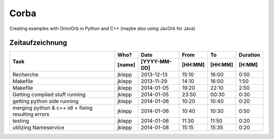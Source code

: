 #####
Corba
#####

Creating examples with OmniOrb in Python and C++ (maybe also using JacOrb for Java)

================
Zeitaufzeichnung
================
+-----------------------------+-----------+--------------+---------+---------+-----------+
| Task                        | Who?      | Date         | From    | To      | Duration  |
|                             +-----------+--------------+---------+---------+-----------+
|                             | [name]    | [YYYY-MM-DD] | [HH:MM] | [HH:MM] |    [H:MM] |
+=============================+===========+==============+=========+=========+===========+
| Recherche                   | jklepp    |  2013-12-13  |  15:10  |  16:00  |     0:50  |
+-----------------------------+-----------+--------------+---------+---------+-----------+
| Makefile                    | jklepp    |  2013-11-29  |  14:10  |  16:00  |     1:50  |
+-----------------------------+-----------+--------------+---------+---------+-----------+
| Makefile                    | jklepp    |  2014-01-05  |  19:20  |  22:10  |     2:50  |
+-----------------------------+-----------+--------------+---------+---------+-----------+
| Getting compiled stuff      | jklepp    |  2014-01-05  |  23:50  |  00:30  |     0:30  |
| running                     |           |              |         |         |           |
+-----------------------------+-----------+--------------+---------+---------+-----------+
| getting python side running | jklepp    |  2014-01-06  |  10:20  |  10:40  |     0:20  |
+-----------------------------+-----------+--------------+---------+---------+-----------+
| merging python & c++ idl    | jklepp    |  2014-01-06  |  10:40  |  10:30  |     0:50  |
| + fixing resulting errors   |           |              |         |         |           |
+-----------------------------+-----------+--------------+---------+---------+-----------+
| testing                     | jklepp    |  2014-01-06  |  11:30  |  11:50  |     0:20  |
+-----------------------------+-----------+--------------+---------+---------+-----------+
| utilizing Nameservice       | jklepp    |  2014-01-08  |  15:15  |  15:35  |     0:20  |
+-----------------------------+-----------+--------------+---------+---------+-----------+